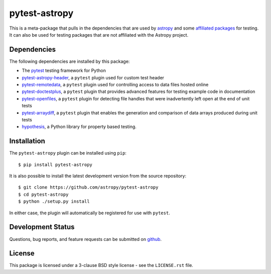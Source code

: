 ==============
pytest-astropy
==============

This is a meta-package that pulls in the dependencies that are used by
`astropy`_ and some `affiliated packages`_ for testing. It can also be used for
testing packages that are not affiliated with the Astropy project.

.. _astropy: https://docs.astropy.org/en/latest/
.. _affiliated packages: https://astropy.org/affiliated

Dependencies
------------

The following dependencies are installed by this package:

* The `pytest`_ testing framework for Python
* `pytest-astropy-header`_, a ``pytest`` plugin used for custom test header
* `pytest-remotedata`_, a ``pytest`` plugin used for controlling access to data
  files hosted online
* `pytest-doctestplus`_, a ``pytest`` plugin that provides advanced features
  for testing example code in documentation
* `pytest-openfiles`_, a ``pytest`` plugin for detecting file handles that were
  inadvertently left open at the end of unit tests
* `pytest-arraydiff`_, a ``pytest`` plugin that enables the generation and
  comparison of data arrays produced during unit tests
* `hypothesis`_, a Python library for property based testing.

.. _pytest: https://doc.pytest.org
.. _pytest-astropy-header: https://github.com/astropy/pytest-astropy-header
.. _pytest-remotedata: https://github.com/astropy/pytest-remotedata
.. _pytest-doctestplus: https://github.com/astropy/pytest-doctestplus
.. _pytest-openfiles: https://github.com/astropy/pytest-openfiles
.. _pytest-arraydiff: https://github.com/astrofrog/pytest-arraydiff
.. _hypothesis: https://hypothesis.readthedocs.io

Installation
------------

The ``pytest-astropy`` plugin can be installed using ``pip``::

    $ pip install pytest-astropy

It is also possible to install the latest development version from the source
repository::

    $ git clone https://github.com/astropy/pytest-astropy
    $ cd pytest-astropy
    $ python ./setup.py install

In either case, the plugin will automatically be registered for use with
``pytest``.

Development Status
------------------

Questions, bug reports, and feature requests can be submitted on `github`_.

.. _github: https://github.com/astropy/pytest-astropy

License
-------
This package is licensed under a 3-clause BSD style license - see the
``LICENSE.rst`` file.
